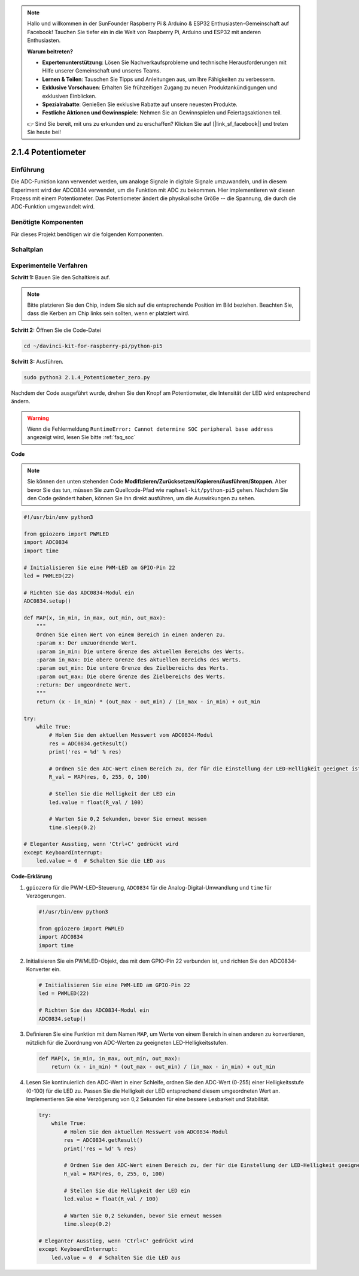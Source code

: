 .. note::

    Hallo und willkommen in der SunFounder Raspberry Pi & Arduino & ESP32 Enthusiasten-Gemeinschaft auf Facebook! Tauchen Sie tiefer ein in die Welt von Raspberry Pi, Arduino und ESP32 mit anderen Enthusiasten.

    **Warum beitreten?**

    - **Expertenunterstützung**: Lösen Sie Nachverkaufsprobleme und technische Herausforderungen mit Hilfe unserer Gemeinschaft und unseres Teams.
    - **Lernen & Teilen**: Tauschen Sie Tipps und Anleitungen aus, um Ihre Fähigkeiten zu verbessern.
    - **Exklusive Vorschauen**: Erhalten Sie frühzeitigen Zugang zu neuen Produktankündigungen und exklusiven Einblicken.
    - **Spezialrabatte**: Genießen Sie exklusive Rabatte auf unsere neuesten Produkte.
    - **Festliche Aktionen und Gewinnspiele**: Nehmen Sie an Gewinnspielen und Feiertagsaktionen teil.

    👉 Sind Sie bereit, mit uns zu erkunden und zu erschaffen? Klicken Sie auf [|link_sf_facebook|] und treten Sie heute bei!

.. _2.1.4_py_pi5:


2.1.4 Potentiometer
========================

Einführung
------------

Die ADC-Funktion kann verwendet werden, um analoge Signale in digitale
Signale umzuwandeln, und in diesem Experiment wird der ADC0834 verwendet, um die Funktion
mit ADC zu bekommen. Hier implementieren wir diesen Prozess mit einem Potentiometer.
Das Potentiometer ändert die physikalische Größe -- die Spannung, die durch die ADC-Funktion umgewandelt wird.

Benötigte Komponenten
------------------------------

Für dieses Projekt benötigen wir die folgenden Komponenten.

.. image:: ../python_pi5/img/2.1.7_potentiometer_list.png


Schaltplan
-----------------

.. image:: ../python_pi5/img/2.1.7_potentiometer_second_1.png


.. image:: ../python_pi5/img/2.1.7_potentiometer_second_2.png

Experimentelle Verfahren
----------------------------------

**Schritt 1:** Bauen Sie den Schaltkreis auf.

.. image:: ../python_pi5/img/2.1.7_Potentiometer_circuit.png


.. note::
    Bitte platzieren Sie den Chip, indem Sie sich auf die entsprechende Position
    im Bild beziehen. Beachten Sie, dass die Kerben am Chip links sein sollten, wenn er platziert wird.

**Schritt 2:** Öffnen Sie die Code-Datei

.. raw:: html

   <run></run>

.. code-block::

    cd ~/davinci-kit-for-raspberry-pi/python-pi5

**Schritt 3:** Ausführen.

.. raw:: html

   <run></run>

.. code-block::

    sudo python3 2.1.4_Potentiometer_zero.py

Nachdem der Code ausgeführt wurde, drehen Sie den Knopf am Potentiometer, die Intensität
der LED wird entsprechend ändern.

.. warning::

    Wenn die Fehlermeldung ``RuntimeError: Cannot determine SOC peripheral base address`` angezeigt wird, lesen Sie bitte :ref:`faq_soc`

**Code**

.. note::

    Sie können den unten stehenden Code **Modifizieren/Zurücksetzen/Kopieren/Ausführen/Stoppen**. Aber bevor Sie das tun, müssen Sie zum Quellcode-Pfad wie ``raphael-kit/python-pi5`` gehen. Nachdem Sie den Code geändert haben, können Sie ihn direkt ausführen, um die Auswirkungen zu sehen.


.. raw:: html

    <run></run>

.. code-block:: python

   #!/usr/bin/env python3

   from gpiozero import PWMLED
   import ADC0834
   import time

   # Initialisieren Sie eine PWM-LED am GPIO-Pin 22
   led = PWMLED(22)

   # Richten Sie das ADC0834-Modul ein
   ADC0834.setup()

   def MAP(x, in_min, in_max, out_min, out_max):
       """
       Ordnen Sie einen Wert von einem Bereich in einen anderen zu.
       :param x: Der umzuordnende Wert.
       :param in_min: Die untere Grenze des aktuellen Bereichs des Werts.
       :param in_max: Die obere Grenze des aktuellen Bereichs des Werts.
       :param out_min: Die untere Grenze des Zielbereichs des Werts.
       :param out_max: Die obere Grenze des Zielbereichs des Werts.
       :return: Der umgeordnete Wert.
       """
       return (x - in_min) * (out_max - out_min) / (in_max - in_min) + out_min

   try:
       while True:
           # Holen Sie den aktuellen Messwert vom ADC0834-Modul
           res = ADC0834.getResult()
           print('res = %d' % res)

           # Ordnen Sie den ADC-Wert einem Bereich zu, der für die Einstellung der LED-Helligkeit geeignet ist
           R_val = MAP(res, 0, 255, 0, 100)

           # Stellen Sie die Helligkeit der LED ein
           led.value = float(R_val / 100)

           # Warten Sie 0,2 Sekunden, bevor Sie erneut messen
           time.sleep(0.2)

   # Eleganter Ausstieg, wenn 'Ctrl+C' gedrückt wird
   except KeyboardInterrupt: 
       led.value = 0  # Schalten Sie die LED aus


**Code-Erklärung**

#. ``gpiozero`` für die PWM-LED-Steuerung, ``ADC0834`` für die Analog-Digital-Umwandlung und ``time`` für Verzögerungen.

   .. code-block:: python

       #!/usr/bin/env python3

       from gpiozero import PWMLED
       import ADC0834
       import time

#. Initialisieren Sie ein PWMLED-Objekt, das mit dem GPIO-Pin 22 verbunden ist, und richten Sie den ADC0834-Konverter ein.

   .. code-block:: python

       # Initialisieren Sie eine PWM-LED am GPIO-Pin 22
       led = PWMLED(22)

       # Richten Sie das ADC0834-Modul ein
       ADC0834.setup()

#. Definieren Sie eine Funktion mit dem Namen ``MAP``, um Werte von einem Bereich in einen anderen zu konvertieren, nützlich für die Zuordnung von ADC-Werten zu geeigneten LED-Helligkeitsstufen.

   .. code-block:: python

       def MAP(x, in_min, in_max, out_min, out_max):
           return (x - in_min) * (out_max - out_min) / (in_max - in_min) + out_min

#. Lesen Sie kontinuierlich den ADC-Wert in einer Schleife, ordnen Sie den ADC-Wert (0-255) einer Helligkeitsstufe (0-100) für die LED zu. Passen Sie die Helligkeit der LED entsprechend diesem umgeordneten Wert an. Implementieren Sie eine Verzögerung von 0,2 Sekunden für eine bessere Lesbarkeit und Stabilität.

   .. code-block:: python

       try:
           while True:
               # Holen Sie den aktuellen Messwert vom ADC0834-Modul
               res = ADC0834.getResult()
               print('res = %d' % res)

               # Ordnen Sie den ADC-Wert einem Bereich zu, der für die Einstellung der LED-Helligkeit geeignet ist
               R_val = MAP(res, 0, 255, 0, 100)

               # Stellen Sie die Helligkeit der LED ein
               led.value = float(R_val / 100)

               # Warten Sie 0,2 Sekunden, bevor Sie erneut messen
               time.sleep(0.2)

       # Eleganter Ausstieg, wenn 'Ctrl+C' gedrückt wird
       except KeyboardInterrupt: 
           led.value = 0  # Schalten Sie die LED aus

